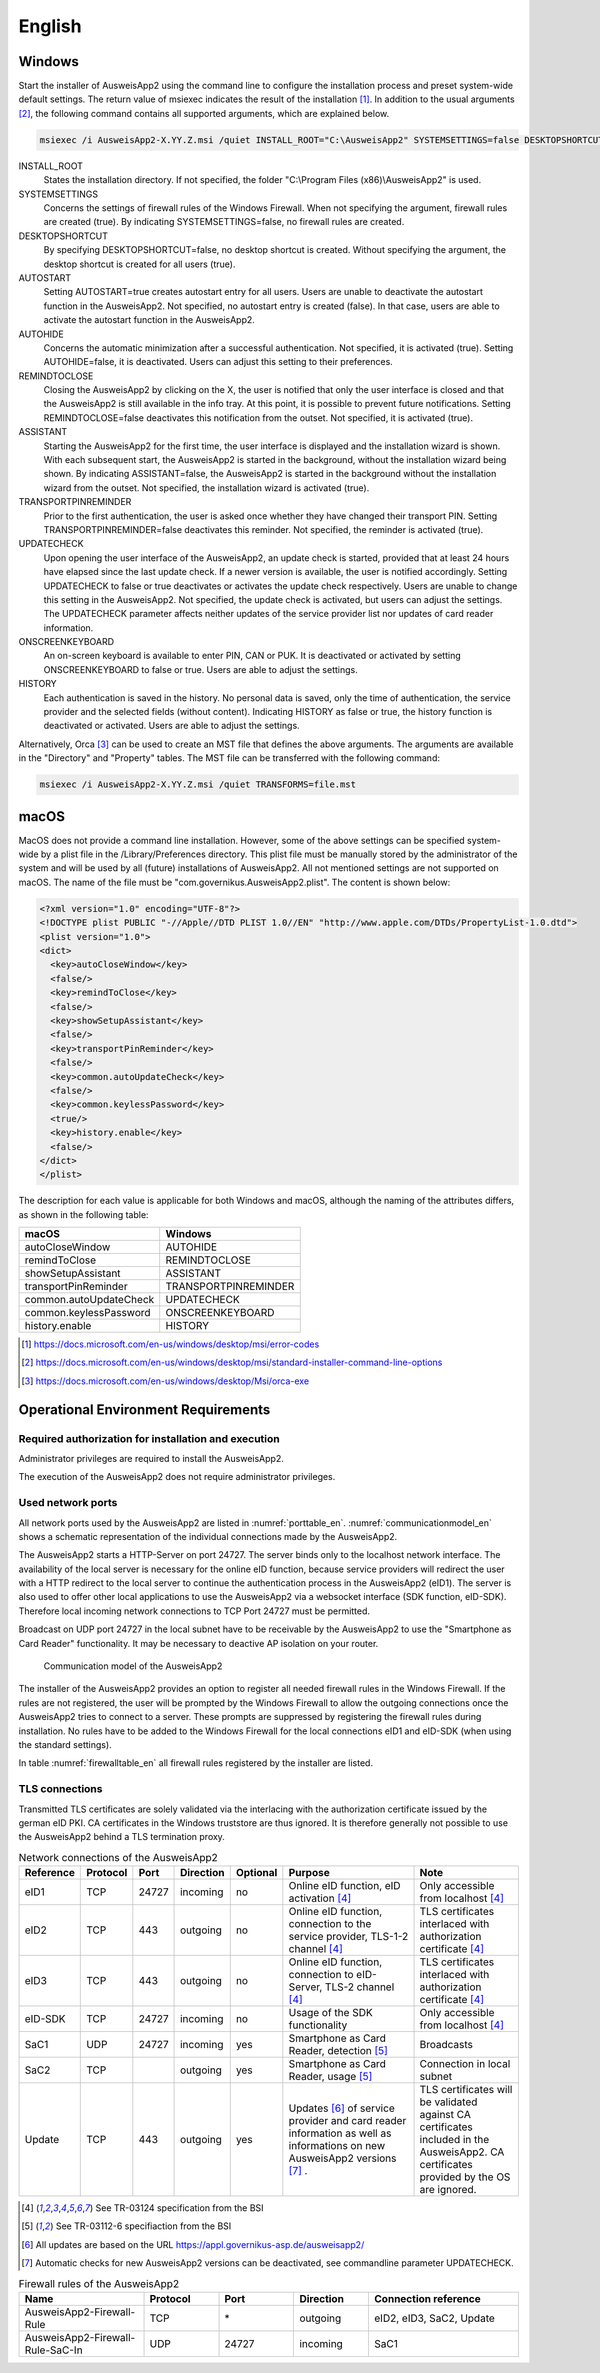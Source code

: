 English
=======

Windows
-------

Start the installer of AusweisApp2 using the command line to configure the
installation process and preset system-wide default settings.
The return value of msiexec indicates the result of the installation [#msiexecreturnvalues]_.
In addition to the usual arguments [#standardarguments]_, the following command
contains all supported arguments, which are explained below.

.. code-block:: winbatch

  msiexec /i AusweisApp2-X.YY.Z.msi /quiet INSTALL_ROOT="C:\AusweisApp2" SYSTEMSETTINGS=false DESKTOPSHORTCUT=false AUTOSTART=false AUTOHIDE=false REMINDTOCLOSE=false ASSISTANT=false TRANSPORTPINREMINDER=false UPDATECHECK=false ONSCREENKEYBOARD=true HISTORY=false

INSTALL_ROOT
  States the installation directory. If not specified, the folder
  "C:\\Program Files (x86)\\AusweisApp2" is used.

SYSTEMSETTINGS
  Concerns the settings of firewall rules of the Windows Firewall. When not
  specifying the argument, firewall rules are created (true). By indicating
  SYSTEMSETTINGS=false, no firewall rules are created.

DESKTOPSHORTCUT
  By specifying DESKTOPSHORTCUT=false, no desktop shortcut is created. Without
  specifying the argument, the desktop shortcut is created for all users (true).

AUTOSTART
  Setting AUTOSTART=true creates autostart entry for all users. Users are unable
  to deactivate the autostart function in the AusweisApp2. Not specified, no
  autostart entry is created (false). In that case, users are able to activate the
  autostart function in the AusweisApp2.

AUTOHIDE
  Concerns the automatic minimization after a successful authentication. Not
  specified, it is activated (true). Setting AUTOHIDE=false, it is deactivated.
  Users can adjust this setting to their preferences.

REMINDTOCLOSE
  Closing the AusweisApp2 by clicking on the X, the user is notified that only the
  user interface is closed and that the AusweisApp2 is still available in the info
  tray. At this point, it is possible to prevent future notifications. Setting
  REMINDTOCLOSE=false deactivates this notification from the outset. Not
  specified, it is activated (true).

ASSISTANT
  Starting the AusweisApp2 for the first time, the user interface is displayed and
  the installation wizard is shown. With each subsequent start, the AusweisApp2
  is started in the background, without the installation wizard being shown. By
  indicating ASSISTANT=false, the AusweisApp2 is started in the background without
  the installation wizard from the outset. Not specified, the installation
  wizard is activated (true).

TRANSPORTPINREMINDER
  Prior to the first authentication, the user is asked once whether they have
  changed their transport PIN. Setting TRANSPORTPINREMINDER=false deactivates this
  reminder. Not specified, the reminder is activated (true).

UPDATECHECK
  Upon opening the user interface of the AusweisApp2, an update check is started,
  provided that at least 24 hours have elapsed since the last update check. If a
  newer version is available, the user is notified accordingly. Setting
  UPDATECHECK to false or true deactivates or activates the update check
  respectively. Users are unable to change this setting in the AusweisApp2. Not
  specified, the update check is activated, but users can adjust the settings.
  The UPDATECHECK parameter affects neither updates of the service
  provider list nor updates of card reader information.

ONSCREENKEYBOARD
  An on-screen keyboard is available to enter PIN, CAN or PUK. It is deactivated or
  activated by setting ONSCREENKEYBOARD to false or true. Users are able to adjust
  the settings.

HISTORY
  Each authentication is saved in the history. No personal data is saved, only the
  time of authentication, the service provider and the selected fields (without
  content). Indicating HISTORY as false or true, the history function is
  deactivated or activated. Users are able to adjust the settings.

Alternatively, Orca [#orca]_ can be used to create an MST file that defines the
above arguments. The arguments are available in the "Directory" and "Property"
tables. The MST file can be transferred with the following command:

.. code-block:: winbatch

  msiexec /i AusweisApp2-X.YY.Z.msi /quiet TRANSFORMS=file.mst

macOS
-----

MacOS does not provide a command line installation. However, some of the above
settings can be specified system-wide by a plist file in the
/Library/Preferences directory. This plist file must be manually stored by the
administrator of the system and will be used by all (future) installations of
AusweisApp2. All not mentioned settings are not supported on macOS. The name of
the file must be "com.governikus.AusweisApp2.plist". The content is shown below:

.. code-block:: xml

  <?xml version="1.0" encoding="UTF-8"?>
  <!DOCTYPE plist PUBLIC "-//Apple//DTD PLIST 1.0//EN" "http://www.apple.com/DTDs/PropertyList-1.0.dtd">
  <plist version="1.0">
  <dict>
    <key>autoCloseWindow</key>
    <false/>
    <key>remindToClose</key>
    <false/>
    <key>showSetupAssistant</key>
    <false/>
    <key>transportPinReminder</key>
    <false/>
    <key>common.autoUpdateCheck</key>
    <false/>
    <key>common.keylessPassword</key>
    <true/>
    <key>history.enable</key>
    <false/>
  </dict>
  </plist>

The description for each value is applicable for both Windows and macOS,
although the naming of the attributes differs, as shown in the following table:

====================== ====================
macOS                  Windows
====================== ====================
autoCloseWindow        AUTOHIDE
remindToClose          REMINDTOCLOSE
showSetupAssistant     ASSISTANT
transportPinReminder   TRANSPORTPINREMINDER
common.autoUpdateCheck UPDATECHECK
common.keylessPassword ONSCREENKEYBOARD
history.enable         HISTORY
====================== ====================

.. [#msiexecreturnvalues] https://docs.microsoft.com/en-us/windows/desktop/msi/error-codes
.. [#standardarguments] https://docs.microsoft.com/en-us/windows/desktop/msi/standard-installer-command-line-options
.. [#orca] https://docs.microsoft.com/en-us/windows/desktop/Msi/orca-exe


Operational Environment Requirements
------------------------------------

Required authorization for installation and execution
'''''''''''''''''''''''''''''''''''''''''''''''''''''

Administrator privileges are required to install the AusweisApp2.

The execution of the AusweisApp2 does not require administrator privileges.

Used network ports
''''''''''''''''''

All network ports used by the AusweisApp2 are listed in :numref:`porttable_en`.
:numref:`communicationmodel_en` shows a schematic representation of the
individual connections made by the AusweisApp2.

The AusweisApp2 starts a HTTP-Server on port 24727.
The server binds only to the localhost network interface.
The availability of the local server is necessary for the online eID function,
because service providers will redirect the user with a HTTP redirect to the
local server to continue the authentication process in the AusweisApp2 (eID1).
The server is also used to offer other local applications to use the
AusweisApp2 via a websocket interface (SDK function, eID-SDK).
Therefore local incoming network connections to TCP Port 24727 must be
permitted.

Broadcast on UDP port 24727 in the local subnet have to be receivable by the
AusweisApp2 to use the "Smartphone as Card Reader" functionality.
It may be necessary to deactive AP isolation on your router.

.. _communicationmodel_en:
.. figure:: CommunicationModel_en.pdf

    Communication model of the AusweisApp2

The installer of the AusweisApp2 provides an option to register all needed
firewall rules in the Windows Firewall.
If the rules are not registered, the user will be prompted by the Windows
Firewall to allow the outgoing connections once the AusweisApp2 tries to
connect to a server.
These prompts are suppressed by registering the firewall rules during
installation.
No rules have to be added to the Windows Firewall for the local connections
eID1 and eID-SDK  (when using the standard settings).

In table :numref:`firewalltable_en` all firewall rules registered by the
installer are listed.

TLS connections
'''''''''''''''

Transmitted TLS certificates are solely validated via the interlacing with
the authorization certificate issued by the german eID PKI.
CA certificates in the Windows truststore are thus ignored.
It is therefore generally not possible to use the AusweisApp2 behind a
TLS termination proxy.

.. raw:: latex

    \begin{landscape}

.. _porttable_en:
.. csv-table:: Network connections of the AusweisApp2
   :header: "Reference", "Protocol", "Port", "Direction", "Optional", "Purpose", "Note"
   :widths: 8, 8, 8, 8, 8, 35, 25

   "eID1",	TCP, 24727,  "incoming", "no",	"Online eID function, eID activation [#TR-03124]_",											    "Only accessible from localhost [#TR-03124]_"
   "eID2",	TCP, 443,    "outgoing", "no",	"Online eID function, connection to the service provider, TLS-1-2 channel [#TR-03124]_",						    "TLS certificates interlaced with authorization certificate [#TR-03124]_"
   "eID3",	TCP, 443,    "outgoing", "no",	"Online eID function, connection to eID-Server, TLS-2 channel [#TR-03124]_",								    "TLS certificates interlaced with authorization certificate [#TR-03124]_"
   "eID-SDK",	TCP, 24727,  "incoming", "no",	"Usage of the SDK functionality",													    "Only accessible from localhost [#TR-03124]_"
   "SaC1",	UDP, 24727,  "incoming", "yes",	"Smartphone as Card Reader, detection [#TR-03112]_",											    "Broadcasts"
   "SaC2",	TCP, ,       "outgoing", "yes",	"Smartphone as Card Reader, usage [#TR-03112]_",											    "Connection in local subnet"
   "Update",	TCP, 443,    "outgoing", "yes",	"Updates [#govurl]_ of service provider and card reader information as well as informations on new AusweisApp2 versions [#updatecheck]_ .", "TLS certificates will be validated against CA certificates included in the AusweisApp2. CA certificates provided by the OS are ignored."

.. [#TR-03124] See TR-03124 specification from the BSI
.. [#TR-03112] See TR-03112-6 specifiaction from the BSI
.. [#govurl] All updates are based on the URL https://appl.governikus-asp.de/ausweisapp2/
.. [#updatecheck] Automatic checks for new AusweisApp2 versions can be deactivated, see commandline parameter
    UPDATECHECK.

.. _firewalltable_en:
.. csv-table:: Firewall rules of the AusweisApp2
   :header: "Name", "Protocol", "Port", "Direction", "Connection reference"
   :widths: 25, 15, 15, 15, 30
   :align: left

   "AusweisApp2-Firewall-Rule", TCP, \*, "outgoing", "eID2, eID3, SaC2, Update"
   "AusweisApp2-Firewall-Rule-SaC-In", UDP, 24727, "incoming", "SaC1"

.. raw:: latex

    \end{landscape}
